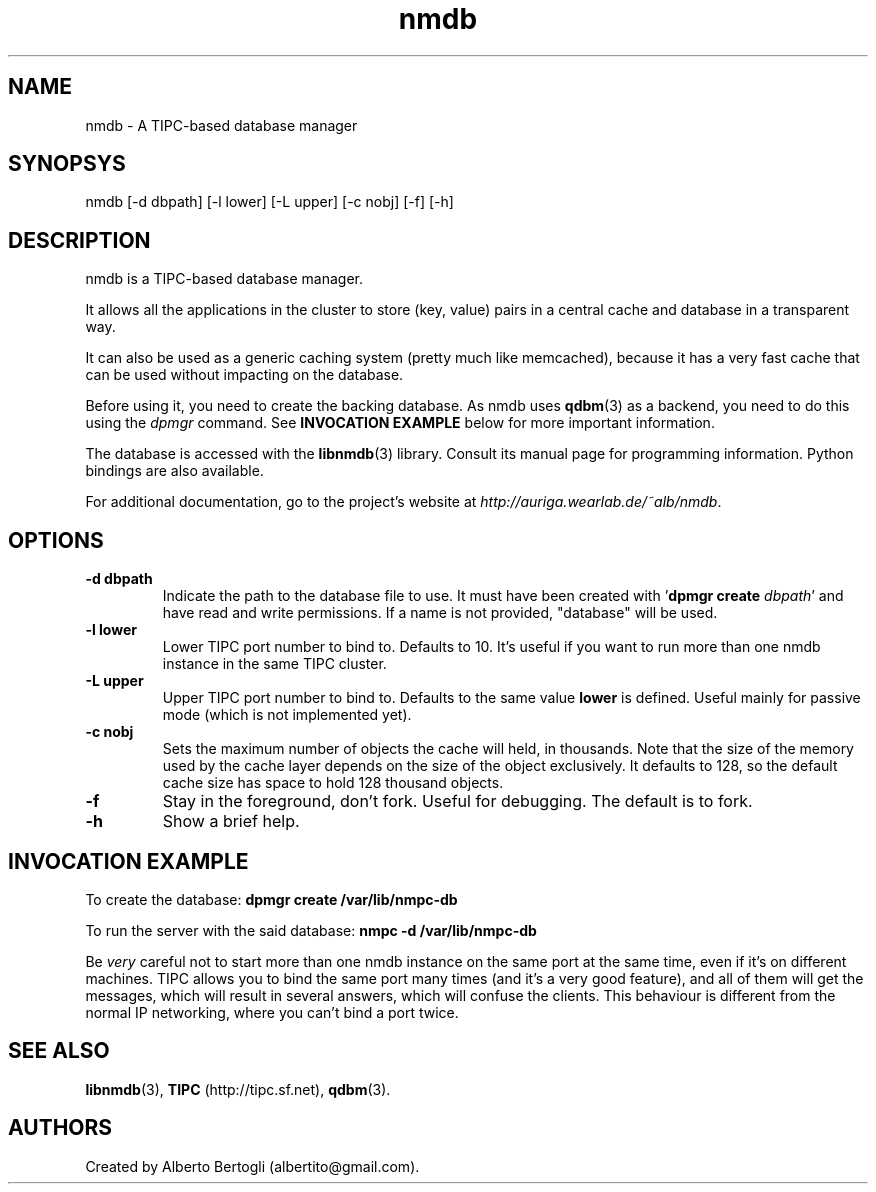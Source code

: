 .TH nmdb 1 "11/Sep/2006"
.SH NAME
nmdb - A TIPC-based database manager
.SH SYNOPSYS
nmdb [-d dbpath] [-l lower] [-L upper] [-c nobj] [-f] [-h]
.SH DESCRIPTION

nmdb is a TIPC-based database manager.

It allows all the applications in the cluster to store (key, value) pairs in a
central cache and database in a transparent way.

It can also be used as a generic caching system (pretty much like memcached),
because it has a very fast cache that can be used without impacting on the
database.

Before using it, you need to create the backing database. As nmdb uses
.BR qdbm (3)
as a backend, you need to do this using the
.I dpmgr
command. See
.B "INVOCATION EXAMPLE"
below for more important information.

The database is accessed with the
.BR libnmdb (3)
library. Consult its manual page for programming information. Python bindings
are also available.

For additional documentation, go to the project's website at
.IR http://auriga.wearlab.de/~alb/nmdb .

.SH OPTIONS
.TP
.B "-d dbpath"
Indicate the path to the database file to use. It must have been created with
.RB ' "dpmgr create"
.IR "dbpath" '
and have read and write permissions. If a name is not provided, "database"
will be used.
.TP
.B "-l lower"
Lower TIPC port number to bind to. Defaults to 10. It's useful if you want to
run more than one nmdb instance in the same TIPC cluster.
.TP
.B "-L upper"
Upper TIPC port number to bind to. Defaults to the same value
.B lower
is defined. Useful mainly for passive mode (which is not implemented yet).
.TP
.B "-c nobj"
Sets the maximum number of objects the cache will held, in thousands. Note
that the size of the memory used by the cache layer depends on the size of the
object exclusively. It defaults to 128, so the default cache size has space to
hold 128 thousand objects.
.TP
.B "-f"
Stay in the foreground, don't fork. Useful for debugging. The default is to
fork.
.TP
.B "-h"
Show a brief help.

.SH INVOCATION EXAMPLE
To create the database:
.B "dpmgr create /var/lib/nmpc-db"

To run the server with the said database:
.B "nmpc -d /var/lib/nmpc-db"

Be
.I very
careful not to start more than one nmdb instance on the same port at the same
time, even if it's on different machines. TIPC allows you to bind the same
port many times (and it's a very good feature), and all of them will get the
messages, which will result in several answers, which will confuse the
clients. This behaviour is different from the normal IP networking, where you
can't bind a port twice.

.SH SEE ALSO
.BR libnmdb (3),
.B TIPC
(http://tipc.sf.net),
.BR qdbm (3).
.SH AUTHORS
Created by Alberto Bertogli (albertito@gmail.com).
